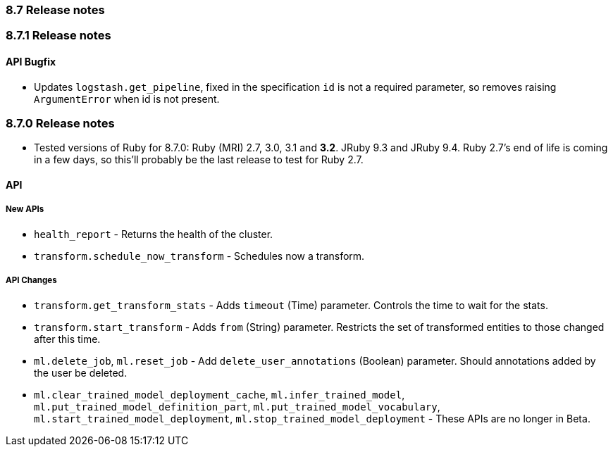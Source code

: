 [[release_notes_87]]
=== 8.7 Release notes

[discrete]
[[release_notes_871]]
=== 8.7.1 Release notes

[discrete]
==== API Bugfix

- Updates `logstash.get_pipeline`, fixed in the specification `id` is not a required parameter, so removes raising `ArgumentError` when id is not present.


[discrete]
[[release_notes_870]]
=== 8.7.0 Release notes

- Tested versions of Ruby for 8.7.0: Ruby (MRI) 2.7, 3.0, 3.1 and **3.2**. JRuby 9.3 and JRuby 9.4. Ruby 2.7's end of life is coming in a few days, so this'll probably be the last release to test for Ruby 2.7.

[discrete]
==== API

[discrete]
===== New APIs

- `health_report` - Returns the health of the cluster.
- `transform.schedule_now_transform` - Schedules now a transform.

[discrete]
===== API Changes

- `transform.get_transform_stats` - Adds `timeout` (Time) parameter. Controls the time to wait for the stats.
- `transform.start_transform` - Adds `from` (String) parameter. Restricts the set of transformed entities to those changed after this time.
- `ml.delete_job`, `ml.reset_job` - Add `delete_user_annotations` (Boolean) parameter. Should annotations added by the user be deleted.
- `ml.clear_trained_model_deployment_cache`, `ml.infer_trained_model`, `ml.put_trained_model_definition_part`, `ml.put_trained_model_vocabulary`, `ml.start_trained_model_deployment`, `ml.stop_trained_model_deployment` - These APIs are no longer in Beta.
